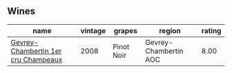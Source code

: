 
** Wines

#+attr_html: :class wines-table
|                                                                             name | vintage |     grapes |                region | rating |
|----------------------------------------------------------------------------------+---------+------------+-----------------------+--------|
| [[barberry:/wines/3b558b9b-f239-4ad3-b48b-17c07d8d2dfa][Gevrey-Chambertin 1er cru Champeaux]] |    2008 | Pinot Noir | Gevrey-Chambertin AOC |   8.00 |
